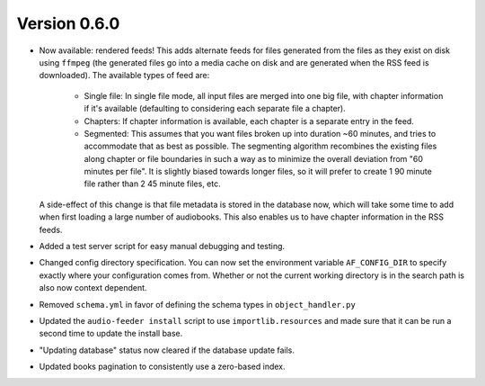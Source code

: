 Version 0.6.0
=============

- Now available: rendered feeds! This adds alternate feeds for files generated from the files as they exist on disk using ``ffmpeg`` (the generated files go into a media cache on disk and are generated when the RSS feed is downloaded). The available types of feed are:

    - Single file: In single file mode, all input files are merged into one big file, with chapter information if it's available (defaulting to considering each separate file a chapter).
    - Chapters: If chapter information is available, each chapter is a separate entry in the feed.
    - Segmented: This assumes that you want files broken up into duration ~60 minutes, and tries to accommodate that as best as possible. The segmenting algorithm recombines the existing files along chapter or file boundaries in such a way as to minimize the overall deviation from "60 minutes per file". It is slightly biased towards longer files, so it will prefer to create 1 90 minute file rather than 2 45 minute files, etc.

  A side-effect of this change is that file metadata is stored in the database now, which will take some time to add when first loading a large number of audiobooks. This also enables us to have chapter information in the RSS feeds.

- Added a test server script for easy manual debugging and testing.

- Changed config directory specification. You can now set the environment variable ``AF_CONFIG_DIR`` to specify exactly where your configuration comes from. Whether or not the current working directory is in the search path is also now context dependent.

- Removed ``schema.yml`` in favor of defining the schema types in ``object_handler.py``

- Updated the ``audio-feeder install`` script to use ``importlib.resources`` and made sure that it can be run a second time to update the install base.

- "Updating database" status now cleared if the database update fails.

- Updated books pagination to consistently use a zero-based index.

